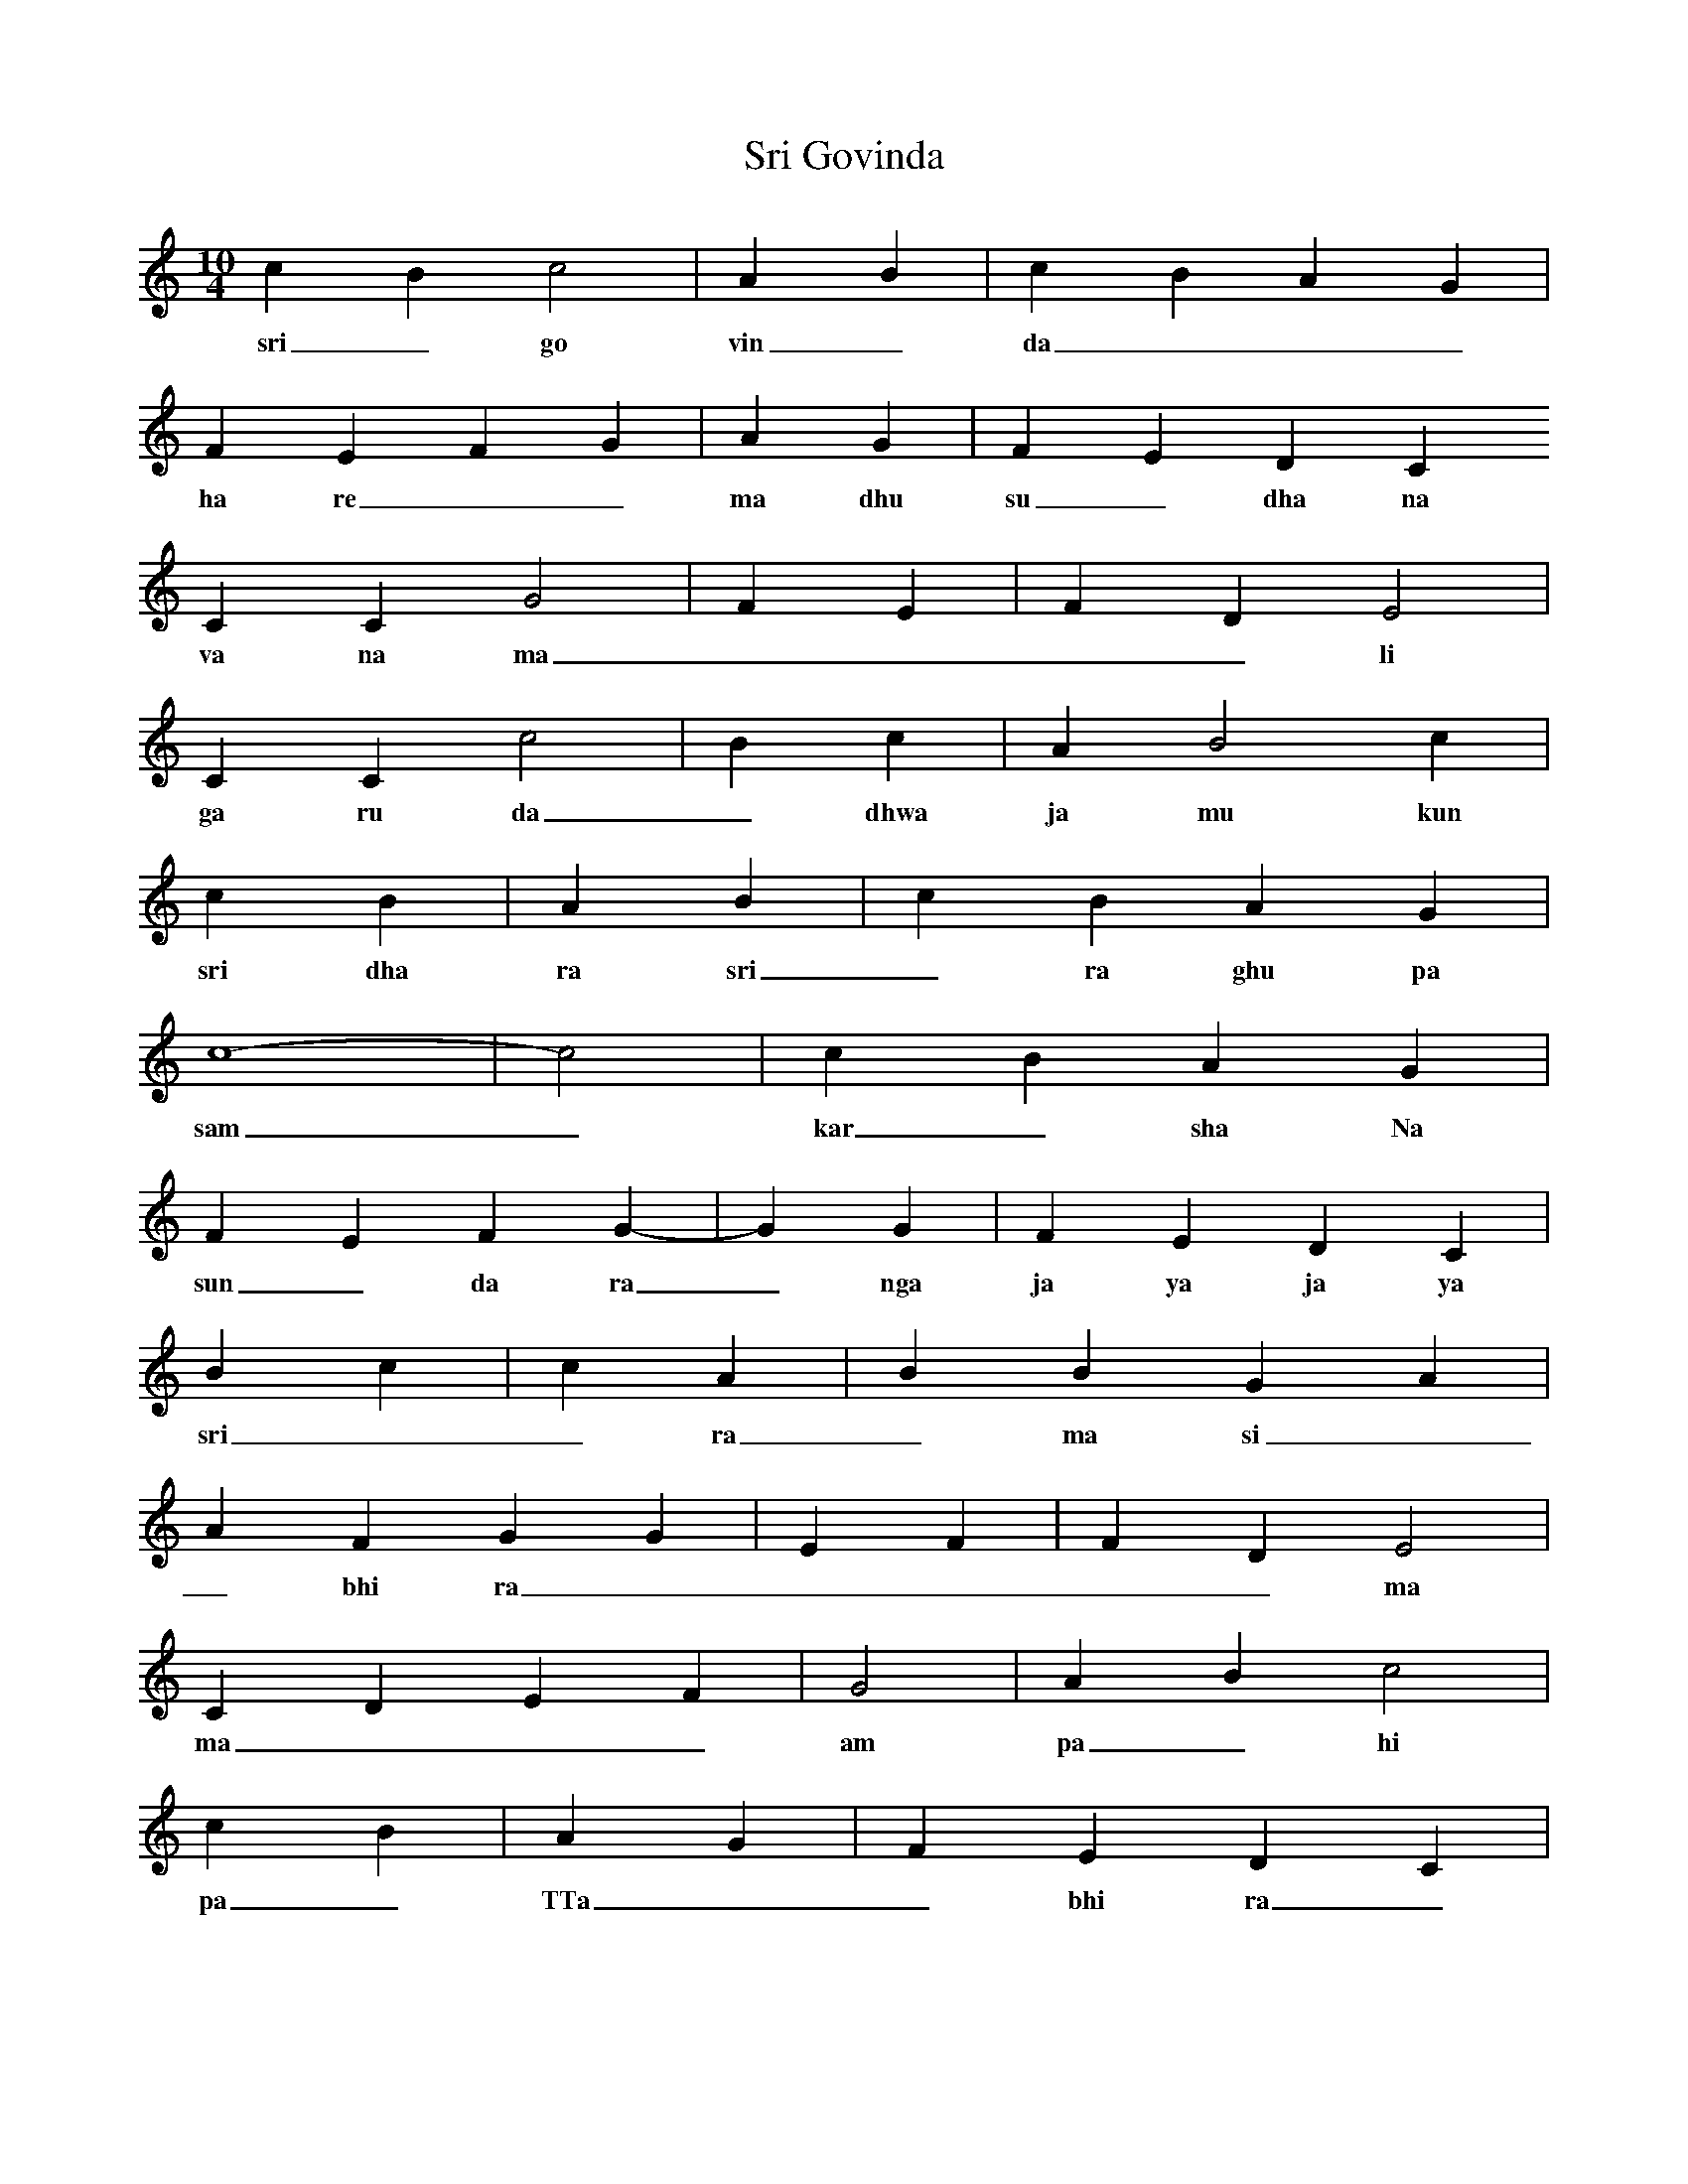 X:1
T: Sri Govinda
M:10/4
L:1/4
K:C
c B c2 | A B | c B A G |
w: sri _ go vin _ da _ _ _ 
F E F G | A G | F E D C
w: ha re _ _ ma dhu su _ dha na
C C G2 | F E | F D E2 |
w: va na ma _ _ _ _ li
C C c2 | B c | A B2 c |
w: ga ru da _ dhwa ja mu kun da
r2 c B | A B | c B A G |
w: sri dha ra sri _ ra ghu pa te
c4- | -c2 | c B A G |
w: sam _ kar _ sha Na
F E F G- | -G G | F E D C |
w: sun _ da ra _ nga ja ya ja ya
r r B c | c A | B B G A |
w: sri _ _ ra _ ma si _ _ ta
A F G G | E F | F D E2 |
w: _ bhi ra _ _ _ _ _ ma
C D E F | G2 | A B c2 |
w: ma _ _ _ am pa _ hi _
r r c B | A G | F E D C |
w: pa _ TTa _ _ bhi ra _ _ ma